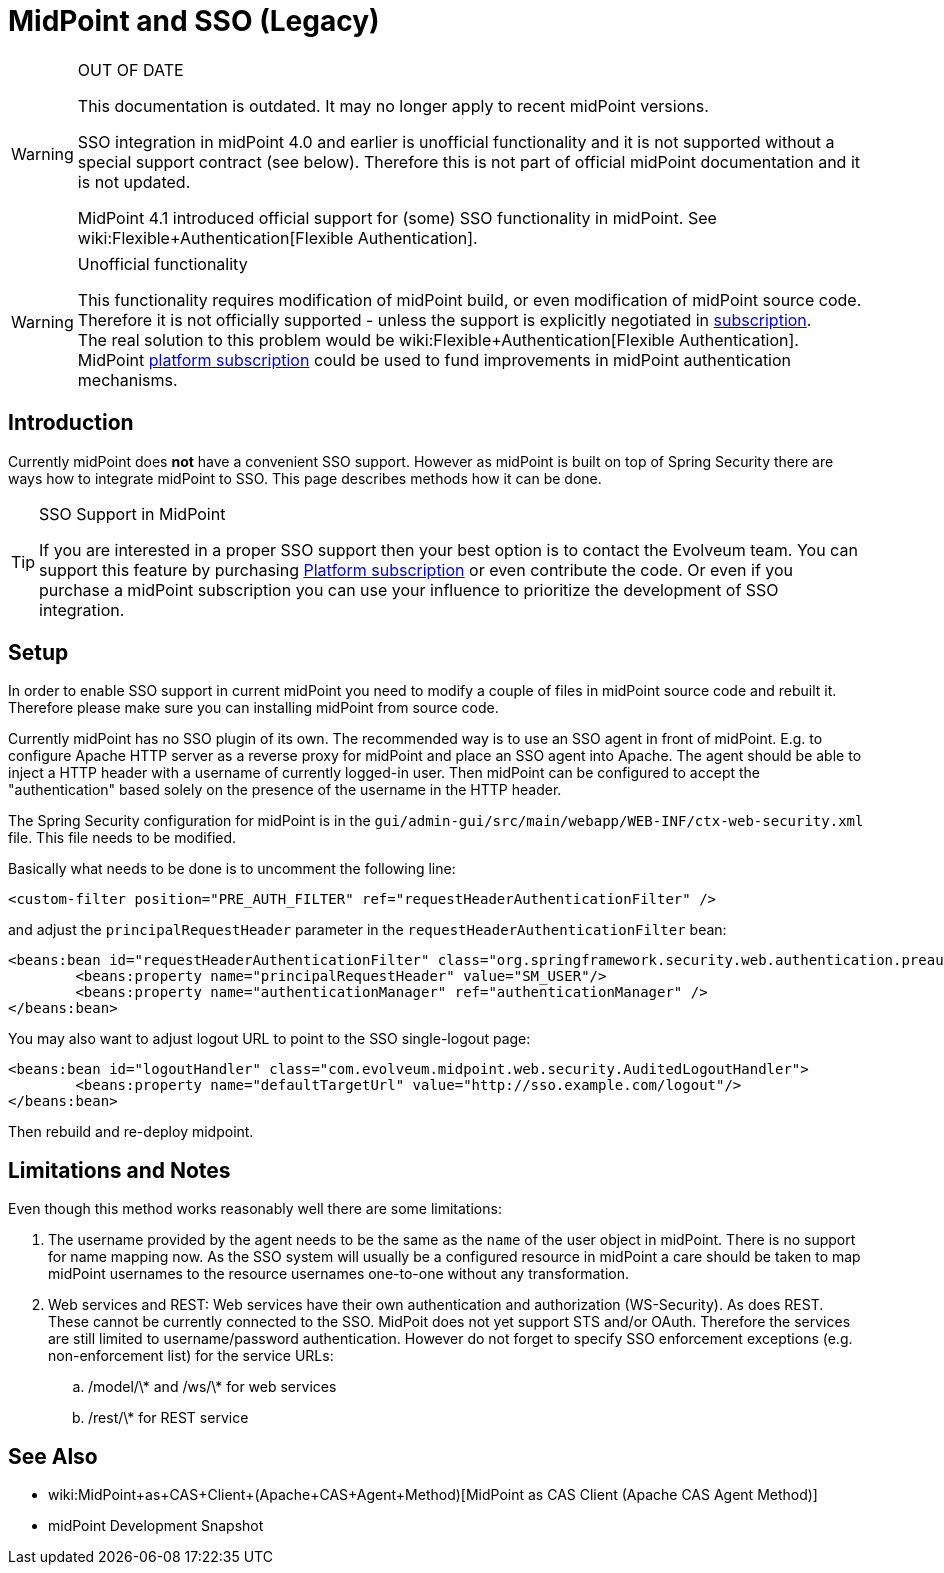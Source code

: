 = MidPoint and SSO (Legacy)
:page-wiki-name: MidPoint and SSO HOWTO
:page-wiki-id: 15859869
:page-wiki-metadata-create-user: semancik
:page-wiki-metadata-create-date: 2014-07-22T12:27:59.625+02:00
:page-wiki-metadata-modify-user: semancik
:page-wiki-metadata-modify-date: 2020-03-05T14:54:48.234+01:00
:page-obsolete: true

[WARNING]
.OUT OF DATE
====
This documentation is outdated.
It may no longer apply to recent midPoint versions.

SSO integration in midPoint 4.0 and earlier is unofficial functionality and it is not supported without a special support contract (see below).
Therefore this is not part of official midPoint documentation and it is not updated.

MidPoint 4.1 introduced official support for (some) SSO functionality in midPoint.
See wiki:Flexible+Authentication[Flexible Authentication].
====


[WARNING]
.Unofficial functionality
====
This functionality requires modification of midPoint build, or even modification of midPoint source code.
Therefore it is not officially supported - unless the support is explicitly negotiated in xref:/support/subscription-sponsoring/[subscription]. +
The real solution to this problem would be wiki:Flexible+Authentication[Flexible Authentication]. MidPoint xref:/support/subscription-sponsoring/[platform subscription] could be used to fund improvements in midPoint authentication mechanisms.
====


== Introduction

Currently midPoint does *not* have a convenient SSO support.
However as midPoint is built on top of Spring Security there are ways how to integrate midPoint to SSO.
This page describes methods how it can be done.

[TIP]
.SSO Support in MidPoint
====
If you are interested in a proper SSO support then your best option is to contact the Evolveum team.
You can support this feature by purchasing link:https://evolveum.com/services/professional-support/?target=platform-subscription[Platform subscription] or even contribute the code.
Or even if you purchase a midPoint subscription you can use your influence to prioritize the development of SSO integration.

====


== Setup

In order to enable SSO support in current midPoint you need to modify a couple of files in midPoint source code and rebuilt it.
Therefore please make sure you can installing midPoint from source code.

Currently midPoint has no SSO plugin of its own.
The recommended way is to use an SSO agent in front of midPoint.
E.g. to configure Apache HTTP server as a reverse proxy for midPoint and place an SSO agent into Apache.
The agent should be able to inject a HTTP header with a username of currently logged-in user.
Then midPoint can be configured to accept the "authentication" based solely on the presence of the username in the HTTP header.

The Spring Security configuration for midPoint is in the `gui/admin-gui/src/main/webapp/WEB-INF/ctx-web-security.xml` file.
This file needs to be modified.

Basically what needs to be done is to uncomment the following line:

[source,xml]
----
<custom-filter position="PRE_AUTH_FILTER" ref="requestHeaderAuthenticationFilter" />
----

and adjust the `principalRequestHeader` parameter in the `requestHeaderAuthenticationFilter` bean:

[source,xml]
----
<beans:bean id="requestHeaderAuthenticationFilter" class="org.springframework.security.web.authentication.preauth.RequestHeaderAuthenticationFilter">
        <beans:property name="principalRequestHeader" value="SM_USER"/>
        <beans:property name="authenticationManager" ref="authenticationManager" />
</beans:bean>
----

You may also want to adjust logout URL to point to the SSO single-logout page:

[source,xml]
----
<beans:bean id="logoutHandler" class="com.evolveum.midpoint.web.security.AuditedLogoutHandler">
        <beans:property name="defaultTargetUrl" value="http://sso.example.com/logout"/>
</beans:bean>
----

Then rebuild and re-deploy midpoint.


== Limitations and Notes

Even though this method works reasonably well there are some limitations:

. The username provided by the agent needs to be the same as the `name` of the user object in midPoint.
There is no support for name mapping now.
As the SSO system will usually be a configured resource in midPoint a care should be taken to map midPoint usernames to the resource usernames one-to-one without any transformation.

. Web services and REST: Web services have their own authentication and authorization (WS-Security).
As does REST.
These cannot be currently connected to the SSO.
MidPoit does not yet support STS and/or OAuth.
Therefore the services are still limited to username/password authentication.
However do not forget to specify SSO enforcement exceptions (e.g. non-enforcement list) for the service URLs:

.. /model/\* and /ws/\* for web services

.. /rest/\* for REST service


== See Also

* wiki:MidPoint+as+CAS+Client+(Apache+CAS+Agent+Method)[MidPoint as CAS Client (Apache CAS Agent Method)]

* midPoint Development Snapshot